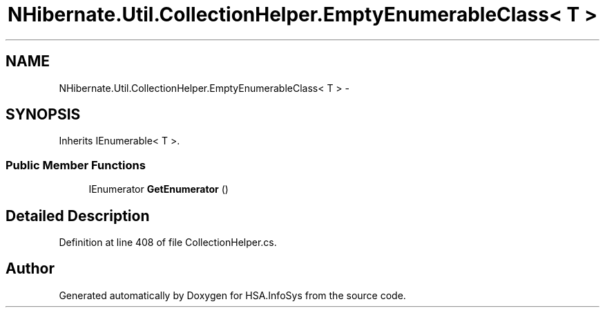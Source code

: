 .TH "NHibernate.Util.CollectionHelper.EmptyEnumerableClass< T >" 3 "Fri Jul 5 2013" "Version 1.0" "HSA.InfoSys" \" -*- nroff -*-
.ad l
.nh
.SH NAME
NHibernate.Util.CollectionHelper.EmptyEnumerableClass< T > \- 
.SH SYNOPSIS
.br
.PP
.PP
Inherits IEnumerable< T >\&.
.SS "Public Member Functions"

.in +1c
.ti -1c
.RI "IEnumerator \fBGetEnumerator\fP ()"
.br
.in -1c
.SH "Detailed Description"
.PP 
Definition at line 408 of file CollectionHelper\&.cs\&.

.SH "Author"
.PP 
Generated automatically by Doxygen for HSA\&.InfoSys from the source code\&.
